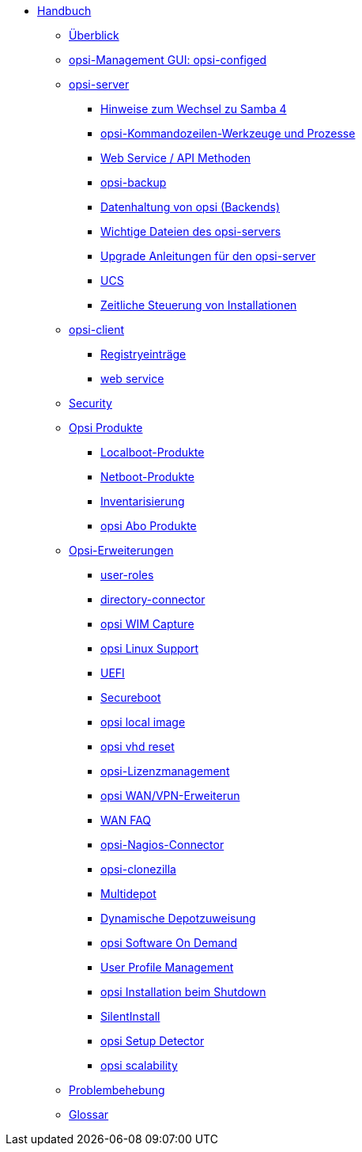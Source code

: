 * xref:introduction.adoc[Handbuch]
	** xref:overview.adoc[Überblick]
	** xref:configed.adoc[opsi-Management GUI: opsi-configed]
	** xref:server/overview.adoc[opsi-server]
		*** xref:server/samba.adoc[Hinweise zum Wechsel zu Samba 4]
		*** xref:server/configuration-tools.adoc[opsi-Kommandozeilen-Werkzeuge und Prozesse]
		*** xref:server/data-structure.adoc[Web Service / API Methoden]
		*** xref:server/opsi-backup.adoc[opsi-backup]
		*** xref:server/opsi-backends.adoc[Datenhaltung von opsi (Backends)]
		*** xref:server/important-files.adoc[Wichtige Dateien des opsi-servers]
		*** xref:server/opsi-upgrade.adoc[Upgrade Anleitungen für den opsi-server]
		*** xref:server/ucs.adoc[UCS]
		*** xref:server/temporal-job-control.adoc[Zeitliche Steuerung von Installationen]
	** xref:client/opsi-client-agent.adoc[opsi-client]
		*** xref:client/registry-entries.adoc[Registryeinträge]
		*** xref:client/opsi-client-agent-webapi.adoc[web service]
	** xref:security.adoc[Security]
	** xref:products/products.adoc[Opsi Produkte]
		*** xref:products/localboot-products.adoc[Localboot-Produkte]
		*** xref:products/netboot-products.adoc[Netboot-Produkte]
		*** xref:products/inventory.adoc[Inventarisierung]
		*** xref:products/abo-products.adoc[opsi Abo Produkte]
	** xref:modules/modules.adoc[Opsi-Erweiterungen]
		*** xref:modules/user-roles.adoc[user-roles]
		*** xref:modules/directory-connector.adoc[directory-connector]
		*** xref:modules/wim-capture.adoc[opsi WIM Capture]
		*** xref:modules/linux.adoc[opsi Linux Support]
		*** xref:modules/uefi.adoc[UEFI]
		*** xref:modules/secureboot.adoc[Secureboot]
		*** xref:modules/local-image.adoc[opsi local image]
		*** xref:modules/vhd.adoc[opsi vhd reset]
		*** xref:modules/licensemanagement.adoc[opsi-Lizenzmanagement]
		*** xref:modules/wan-support.adoc[opsi WAN/VPN-Erweiterun]
		*** xref:modules/wan-faq.adoc[WAN FAQ]
		*** xref:modules/nagios-connector.adoc[opsi-Nagios-Connector]
		*** xref:modules/clonezilla.adoc[opsi-clonezilla ]
		*** xref:modules/multidepot.adoc[Multidepot]
		*** xref:modules/dyndepot.adoc[Dynamische Depotzuweisung]
		*** xref:modules/software-on-demand.adoc[opsi Software On Demand]
		*** xref:modules/user-profile.adoc[User Profile Management]
		*** xref:modules/on-shutdown.adoc[opsi Installation beim Shutdown]
		*** xref:modules/silentinstall.adoc[SilentInstall]
		*** xref:modules/setup-detector.adoc[opsi Setup Detector]
		*** xref:modules/scalability.adoc[opsi scalability]
	** xref:troubleshooting.adoc[Problembehebung]
//	** xref:localization.adoc[opsi Lokalisierung]
	** xref:glossary.adoc[Glossar]
